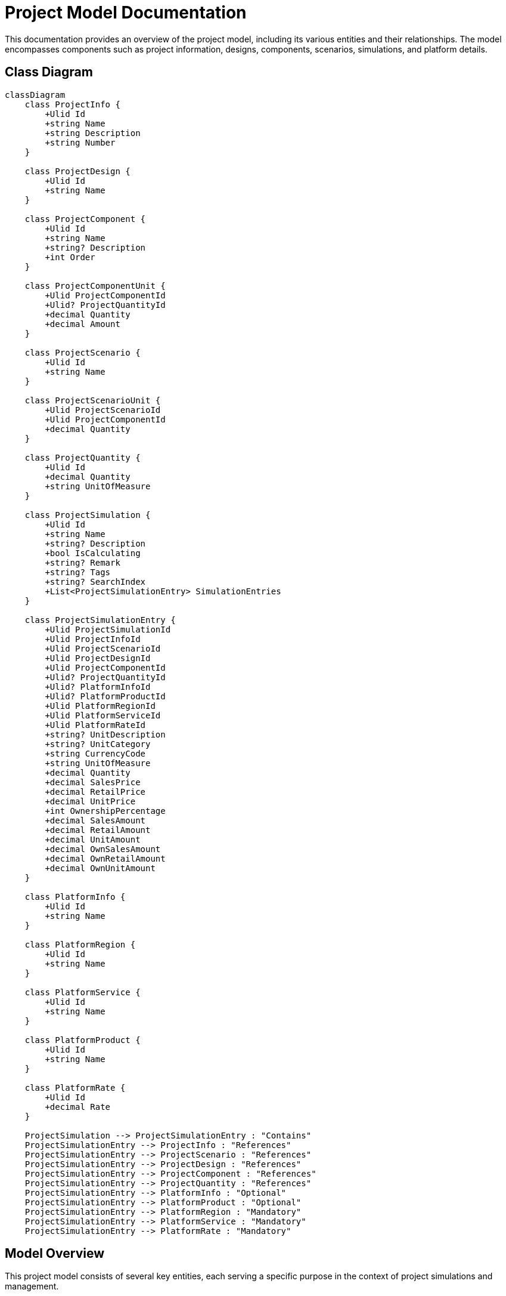 = Project Model Documentation

This documentation provides an overview of the project model, including its various entities and their relationships. The model encompasses components such as project information, designs, components, scenarios, simulations, and platform details.

== Class Diagram

[mermaid]
----
classDiagram
    class ProjectInfo {
        +Ulid Id
        +string Name
        +string Description
        +string Number
    }

    class ProjectDesign {
        +Ulid Id
        +string Name
    }

    class ProjectComponent {
        +Ulid Id
        +string Name
        +string? Description
        +int Order
    }

    class ProjectComponentUnit {
        +Ulid ProjectComponentId
        +Ulid? ProjectQuantityId
        +decimal Quantity
        +decimal Amount
    }

    class ProjectScenario {
        +Ulid Id
        +string Name
    }

    class ProjectScenarioUnit {
        +Ulid ProjectScenarioId
        +Ulid ProjectComponentId
        +decimal Quantity
    }

    class ProjectQuantity {
        +Ulid Id
        +decimal Quantity
        +string UnitOfMeasure
    }

    class ProjectSimulation {
        +Ulid Id
        +string Name
        +string? Description
        +bool IsCalculating
        +string? Remark
        +string? Tags
        +string? SearchIndex
        +List<ProjectSimulationEntry> SimulationEntries
    }

    class ProjectSimulationEntry {
        +Ulid ProjectSimulationId
        +Ulid ProjectInfoId
        +Ulid ProjectScenarioId
        +Ulid ProjectDesignId
        +Ulid ProjectComponentId
        +Ulid? ProjectQuantityId
        +Ulid? PlatformInfoId
        +Ulid? PlatformProductId
        +Ulid PlatformRegionId
        +Ulid PlatformServiceId
        +Ulid PlatformRateId
        +string? UnitDescription
        +string? UnitCategory
        +string CurrencyCode
        +string UnitOfMeasure
        +decimal Quantity
        +decimal SalesPrice
        +decimal RetailPrice
        +decimal UnitPrice
        +int OwnershipPercentage
        +decimal SalesAmount
        +decimal RetailAmount
        +decimal UnitAmount
        +decimal OwnSalesAmount
        +decimal OwnRetailAmount
        +decimal OwnUnitAmount
    }

    class PlatformInfo {
        +Ulid Id
        +string Name
    }

    class PlatformRegion {
        +Ulid Id
        +string Name
    }

    class PlatformService {
        +Ulid Id
        +string Name
    }

    class PlatformProduct {
        +Ulid Id
        +string Name
    }

    class PlatformRate {
        +Ulid Id
        +decimal Rate
    }

    ProjectSimulation --> ProjectSimulationEntry : "Contains"
    ProjectSimulationEntry --> ProjectInfo : "References"
    ProjectSimulationEntry --> ProjectScenario : "References"
    ProjectSimulationEntry --> ProjectDesign : "References"
    ProjectSimulationEntry --> ProjectComponent : "References"
    ProjectSimulationEntry --> ProjectQuantity : "References"
    ProjectSimulationEntry --> PlatformInfo : "Optional"
    ProjectSimulationEntry --> PlatformProduct : "Optional"
    ProjectSimulationEntry --> PlatformRegion : "Mandatory"
    ProjectSimulationEntry --> PlatformService : "Mandatory"
    ProjectSimulationEntry --> PlatformRate : "Mandatory"
----

== Model Overview

This project model consists of several key entities, each serving a specific purpose in the context of project simulations and management.

=== ProjectInfo

The `ProjectInfo` class stores details about a project.

* **Properties**:
  - `Ulid Id`: Unique identifier for the project.
  - `string Name`: Name of the project.
  - `string Description`: Optional description of the project.
  - `string Number`: The project number for identification.

=== ProjectDesign

The `ProjectDesign` class contains information about the design aspects of a project.

* **Properties**:
  - `Ulid Id`: Unique identifier for the project design.
  - `string Name`: Name of the design.

=== ProjectComponent

The `ProjectComponent` class represents components that make up a project.

* **Properties**:
  - `Ulid Id`: Unique identifier for the component.
  - `string Name`: Name of the component.
  - `string? Description`: Optional description of the component.
  - `int Order`: The order of the component within the design or project.

=== ProjectComponentUnit

The `ProjectComponentUnit` class represents units related to a project component.

* **Properties**:
  - `Ulid ProjectComponentId`: Foreign key referencing the associated component.
  - `Ulid? ProjectQuantityId`: Optional foreign key for project quantity.
  - `decimal Quantity`: Quantity of units related to the component.
  - `decimal Amount`: Amount associated with the component unit.

=== ProjectScenario

The `ProjectScenario` class represents a scenario within a project.

* **Properties**:
  - `Ulid Id`: Unique identifier for the scenario.
  - `string Name`: Name of the scenario.

=== ProjectScenarioUnit

The `ProjectScenarioUnit` class represents units related to a project scenario.

* **Properties**:
  - `Ulid ProjectScenarioId`: Foreign key referencing the associated scenario.
  - `Ulid ProjectComponentId`: Foreign key referencing the associated component.
  - `decimal Quantity`: Quantity of units related to the scenario.

=== ProjectQuantity

The `ProjectQuantity` class keeps track of quantities associated with project elements.

* **Properties**:
  - `Ulid Id`: Unique identifier for the project quantity.
  - `decimal Quantity`: Quantity associated with the project.
  - `string UnitOfMeasure`: Unit of measure for the quantity (e.g., per hour, per item).

=== ProjectSimulation

The `ProjectSimulation` class represents a simulation for a given project, storing various details and configurations related to the project's estimation.

* **Properties**:
  - `Ulid Id`: Unique identifier for the simulation.
  - `string Name`: Name of the simulation.
  - `string? Description`: Detailed description of the simulation.
  - `bool IsCalculating`: Indicates if the simulation is currently being calculated.
  - `string? Remark`: Additional notes about the simulation.
  - `string? Tags`: Keywords associated with the simulation.
  - `string? SearchIndex`: Normalized values for searching.
  - `List<ProjectSimulationEntry> SimulationEntries`: List of entries associated with the simulation.

=== ProjectSimulationEntry

The `ProjectSimulationEntry` class represents a single entry in a project simulation, containing detailed information about project components, design, scenarios, and associated costs.

* **Properties**:
  - `Ulid ProjectSimulationId`: Foreign key linking to the associated project simulation.
  - `Ulid ProjectInfoId`: Foreign key referencing project information.
  - `Ulid ProjectScenarioId`: Foreign key referencing project scenarios.
  - `Ulid ProjectDesignId`: Foreign key referencing project designs.
  - `Ulid ProjectComponentId`: Foreign key referencing project components.
  - `Ulid? ProjectQuantityId`: Optional foreign key for project quantity.
  - `Ulid? PlatformInfoId`: Optional foreign key for platform information.
  - `Ulid? PlatformProductId`: Optional foreign key for platform products.
  - `Ulid PlatformRegionId`: Mandatory foreign key for platform region.
  - `Ulid PlatformServiceId`: Mandatory foreign key for platform service.
  - `Ulid PlatformRateId`: Mandatory foreign key for platform rates.
  - `string? UnitDescription`: Description of the unit.
  - `string? UnitCategory`: Category of the component unit.
  - `string CurrencyCode`: Currency code for pricing.
  - `string UnitOfMeasure`: Unit of measure for pricing.
  - `decimal Quantity`: Quantity of service units.
  - `decimal SalesPrice`: Sales price for a service.
  - `decimal RetailPrice`: Retail price of the service.
  - `decimal UnitPrice`: Unit price of the service.
  - `int OwnershipPercentage`: Percentage of ownership for the component.
  - `decimal SalesAmount`: Internal retail cost used for calculating profit margins.
  - `decimal RetailAmount`: Retail cost used for calculating profit margins.
  - `decimal UnitAmount`: Unit cost used for cost breakdown.
  - `decimal OwnSalesAmount`: Sales revenue adjusted for ownership percentage.
  - `decimal OwnRetailAmount`: Retail cost adjusted for ownership percentage.
  - `decimal OwnUnitAmount`: Unit cost adjusted for ownership percentage.

=== PlatformInfo

The `PlatformInfo` class holds information related to platform-specific data.

* **Properties**:
  - `Ulid Id`: Unique identifier for the platform info.
  - `string Name`: Name of the platform info.

=== PlatformRegion

The `PlatformRegion` class defines geographical regions for pricing.

* **Properties**:
  - `Ulid Id`: Unique identifier for the platform region.
  - `string Name`: Name of the region.

=== PlatformService

The `PlatformService` class represents services offered on the platform.

* **Properties**:
  - `Ulid Id`: Unique identifier for the platform service.
  - `string Name`: Name of the service.

=== PlatformProduct

The `PlatformProduct` class represents products available on the platform.

* **Properties**:
  - `Ulid Id`: Unique identifier for the platform product.
  - `string Name`: Name of the product.

=== PlatformRate

The `PlatformRate` class defines rates for products or services on the platform.

* **Properties**:
  - `Ulid Id`: Unique identifier for the

